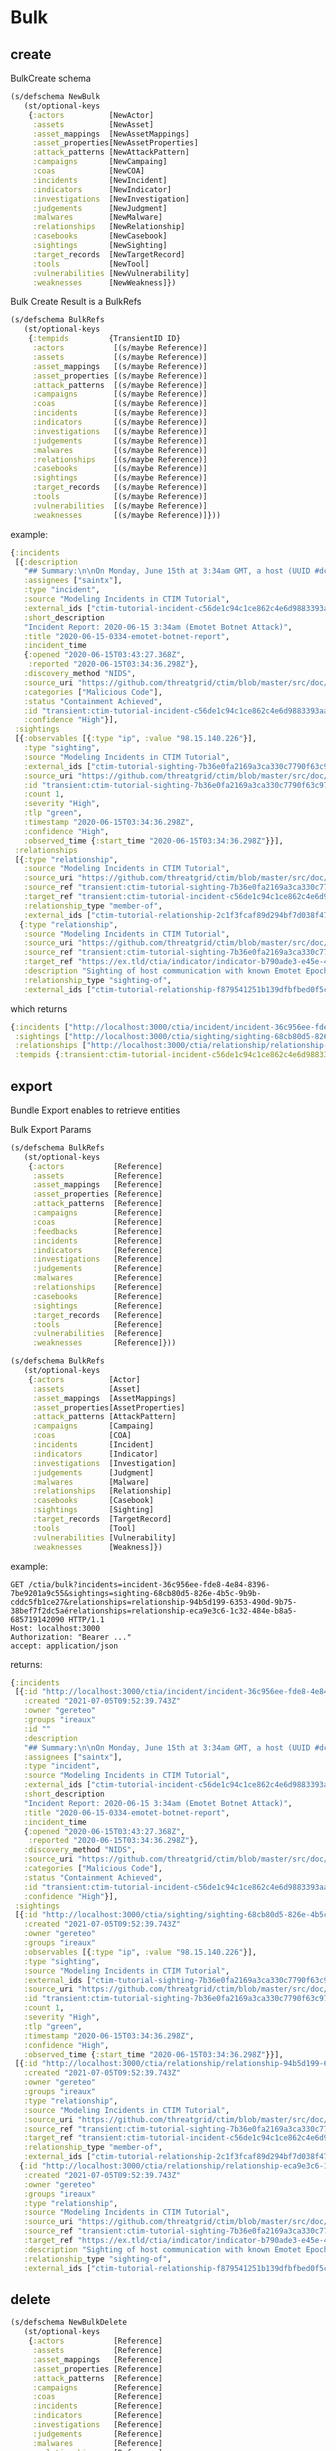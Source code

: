 * Bulk

** create
BulkCreate schema
#+begin_src clojure
(s/defschema NewBulk
   (st/optional-keys
    {:actors          [NewActor]
     :assets          [NewAsset]
     :asset_mappings  [NewAssetMappings]
     :asset_properties[NewAssetProperties]
     :attack_patterns [NewAttackPattern]
     :campaigns       [NewCampaing]
     :coas            [NewCOA]
     :incidents       [NewIncident]
     :indicators      [NewIndicator]
     :investigations  [NewInvestigation]
     :judgements      [NewJudgment]
     :malwares        [NewMalware]
     :relationships   [NewRelationship]
     :casebooks       [NewCasebook]
     :sightings       [NewSighting]
     :target_records  [NewTargetRecord]
     :tools           [NewTool]
     :vulnerabilities [NewVulnerability]
     :weaknesses      [NewWeakness]})
#+end_src

Bulk Create Result is a BulkRefs
#+begin_src clojure
(s/defschema BulkRefs
   (st/optional-keys
    {:tempids         {TransientID ID}
     :actors           [(s/maybe Reference)]
     :assets           [(s/maybe Reference)]
     :asset_mappings   [(s/maybe Reference)]
     :asset_properties [(s/maybe Reference)]
     :attack_patterns  [(s/maybe Reference)]
     :campaigns        [(s/maybe Reference)]
     :coas             [(s/maybe Reference)]
     :incidents        [(s/maybe Reference)]
     :indicators       [(s/maybe Reference)]
     :investigations   [(s/maybe Reference)]
     :judgements       [(s/maybe Reference)]
     :malwares         [(s/maybe Reference)]
     :relationships    [(s/maybe Reference)]
     :casebooks        [(s/maybe Reference)]
     :sightings        [(s/maybe Reference)]
     :target_records   [(s/maybe Reference)]
     :tools            [(s/maybe Reference)]
     :vulnerabilities  [(s/maybe Reference)]
     :weaknesses       [(s/maybe Reference)]}))
#+end_src

example:
#+begin_src clojure
{:incidents
 [{:description
   "## Summary:\n\nOn Monday, June 15th at 3:34am GMT, a host (UUID #dc0415fe-af42-11ea-b3de-0242ac130004) on VLAN 414 established contact with a known Emotet Epoch 2 Command and Control server, triggering an event alarm..",
   :assignees ["saintx"],
   :type "incident",
   :source "Modeling Incidents in CTIM Tutorial",
   :external_ids ["ctim-tutorial-incident-c56de1c94c1ce862c4e6d9883393aacc58275c0c4dc4d8b48cc4db692bf11e4f"],
   :short_description
   "Incident Report: 2020-06-15 3:34am (Emotet Botnet Attack)",
   :title "2020-06-15-0334-emotet-botnet-report",
   :incident_time
   {:opened "2020-06-15T03:43:27.368Z",
    :reported "2020-06-15T03:34:36.298Z"},
   :discovery_method "NIDS",
   :source_uri "https://github.com/threatgrid/ctim/blob/master/src/doc/tutorials/modeling-incidents-in-ctim.md",
   :categories ["Malicious Code"],
   :status "Containment Achieved",
   :id "transient:ctim-tutorial-incident-c56de1c94c1ce862c4e6d9883393aacc58275c0c4dc4d8b48cc4db692bf11e4f",
   :confidence "High"}],
 :sightings
 [{:observables [{:type "ip", :value "98.15.140.226"}],
   :type "sighting",
   :source "Modeling Incidents in CTIM Tutorial",
   :external_ids ["ctim-tutorial-sighting-7b36e0fa2169a3ca330c7790f63c97fd3c9f482f88ee1b350511d8a51fcecc8d"],
   :source_uri "https://github.com/threatgrid/ctim/blob/master/src/doc/tutorials/modeling-incidents-in-ctim.md",
   :id "transient:ctim-tutorial-sighting-7b36e0fa2169a3ca330c7790f63c97fd3c9f482f88ee1b350511d8a51fcecc8d",
   :count 1,
   :severity "High",
   :tlp "green",
   :timestamp "2020-06-15T03:34:36.298Z",
   :confidence "High",
   :observed_time {:start_time "2020-06-15T03:34:36.298Z"}}],
 :relationships
 [{:type "relationship",
   :source "Modeling Incidents in CTIM Tutorial",
   :source_uri "https://github.com/threatgrid/ctim/blob/master/src/doc/tutorials/modeling-incidents-in-ctim.md",
   :source_ref "transient:ctim-tutorial-sighting-7b36e0fa2169a3ca330c7790f63c97fd3c9f482f88ee1b350511d8a51fcecc8d",
   :target_ref "transient:ctim-tutorial-incident-c56de1c94c1ce862c4e6d9883393aacc58275c0c4dc4d8b48cc4db692bf11e4f",
   :relationship_type "member-of",
   :external_ids ["ctim-tutorial-relationship-2c1f3fcaf89d294bf7d038f470f6cb4a81dc1fad6ff5deeed18a41bf6fe14f00"]}
  {:type "relationship",
   :source "Modeling Incidents in CTIM Tutorial",
   :source_uri "https://github.com/threatgrid/ctim/blob/master/src/doc/tutorials/modeling-incidents-in-ctim.md",
   :source_ref "transient:ctim-tutorial-sighting-7b36e0fa2169a3ca330c7790f63c97fd3c9f482f88ee1b350511d8a51fcecc8d",
   :target_ref "https://ex.tld/ctia/indicator/indicator-b790ade3-e45e-48d4-7d06-f0079e6453a0",
   :description "Sighting of host communication with known Emotet Epoch 2 C&C server",
   :relationship_type "sighting-of",
   :external_ids ["ctim-tutorial-relationship-f879541251b139dfbfbed0f5c66a7c6d20246074241fa2f814f0f3eb2250def8"]}]}

   #+end_src

which returns
#+begin_src clojure
{:incidents ["http://localhost:3000/ctia/incident/incident-36c956ee-fde8-4e84-8396-7be9201a9c55"],
 :sightings ["http://localhost:3000/ctia/sighting/sighting-68cb80d5-826e-4b5c-9b9b-cddc5fb1ce27"],
 :relationships ["http://localhost:3000/ctia/relationship/relationship-94b5d199-6353-490d-9b75-38bef7f2dc5a" "http://localhost:3000/ctia/relationship/relationship-eca9e3c6-1c32-484e-b8a5-685719142090"],
 :tempids {:transient:ctim-tutorial-incident-c56de1c94c1ce862c4e6d9883393aacc58275c0c4dc4d8b48cc4db692bf11e4f "http://localhost:3000/ctia/incident/incident-36c956ee-fde8-4e84-8396-7be9201a9c55", :transient:ctim-tutorial-sighting-7b36e0fa2169a3ca330c7790f63c97fd3c9f482f88ee1b350511d8a51fcecc8d "http://localhost:3000/ctia/sighting/sighting-68cb80d5-826e-4b5c-9b9b-cddc5fb1ce27"}}
#+end_src


** export
Bundle Export enables to retrieve entities

Bulk Export Params
#+begin_src clojure
(s/defschema BulkRefs
   (st/optional-keys
    {:actors           [Reference]
     :assets           [Reference]
     :asset_mappings   [Reference]
     :asset_properties [Reference]
     :attack_patterns  [Reference]
     :campaigns        [Reference]
     :coas             [Reference]
     :feedbacks        [Reference]
     :incidents        [Reference]
     :indicators       [Reference]
     :investigations   [Reference]
     :judgements       [Reference]
     :malwares         [Reference]
     :relationships    [Reference]
     :casebooks        [Reference]
     :sightings        [Reference]
     :target_records   [Reference]
     :tools            [Reference]
     :vulnerabilities  [Reference]
     :weaknesses       [Reference]}))
#+end_src

#+begin_src clojure
(s/defschema BulkRefs
   (st/optional-keys
    {:actors          [Actor]
     :assets          [Asset]
     :asset_mappings  [AssetMappings]
     :asset_properties[AssetProperties]
     :attack_patterns [AttackPattern]
     :campaigns       [Campaing]
     :coas            [COA]
     :incidents       [Incident]
     :indicators      [Indicator]
     :investigations  [Investigation]
     :judgements      [Judgment]
     :malwares        [Malware]
     :relationships   [Relationship]
     :casebooks       [Casebook]
     :sightings       [Sighting]
     :target_records  [TargetRecord]
     :tools           [Tool]
     :vulnerabilities [Vulnerability]
     :weaknesses      [Weakness]})
#+end_src

example:

#+begin_src HTTP
GET /ctia/bulk?incidents=incident-36c956ee-fde8-4e84-8396-7be9201a9c55&sightings=sighting-68cb80d5-826e-4b5c-9b9b-cddc5fb1ce27&relationships=relationship-94b5d199-6353-490d-9b75-38bef7f2dc5aérelationships=relationship-eca9e3c6-1c32-484e-b8a5-685719142090 HTTP/1.1
Host: localhost:3000
Authorization: "Bearer ..."
accept: application/json
#+end_src

returns:
#+begin_src clojure
{:incidents
 [{:id "http://localhost:3000/ctia/incident/incident-36c956ee-fde8-4e84-8396-7be9201a9c55"
   :created "2021-07-05T09:52:39.743Z"
   :owner "gereteo"
   :groups "ireaux"
   :id ""
   :description
   "## Summary:\n\nOn Monday, June 15th at 3:34am GMT, a host (UUID #dc0415fe-af42-11ea-b3de-0242ac130004) on VLAN 414 established contact with a known Emotet Epoch 2 Command and Control server, triggering an event alarm..",
   :assignees ["saintx"],
   :type "incident",
   :source "Modeling Incidents in CTIM Tutorial",
   :external_ids ["ctim-tutorial-incident-c56de1c94c1ce862c4e6d9883393aacc58275c0c4dc4d8b48cc4db692bf11e4f"],
   :short_description
   "Incident Report: 2020-06-15 3:34am (Emotet Botnet Attack)",
   :title "2020-06-15-0334-emotet-botnet-report",
   :incident_time
   {:opened "2020-06-15T03:43:27.368Z",
    :reported "2020-06-15T03:34:36.298Z"},
   :discovery_method "NIDS",
   :source_uri "https://github.com/threatgrid/ctim/blob/master/src/doc/tutorials/modeling-incidents-in-ctim.md",
   :categories ["Malicious Code"],
   :status "Containment Achieved",
   :id "transient:ctim-tutorial-incident-c56de1c94c1ce862c4e6d9883393aacc58275c0c4dc4d8b48cc4db692bf11e4f",
   :confidence "High"}],
 :sightings
 [{:id "http://localhost:3000/ctia/sighting/sighting-68cb80d5-826e-4b5c-9b9b-cddc5fb1ce27"
   :created "2021-07-05T09:52:39.743Z"
   :owner "gereteo"
   :groups "ireaux"
   :observables [{:type "ip", :value "98.15.140.226"}],
   :type "sighting",
   :source "Modeling Incidents in CTIM Tutorial",
   :external_ids ["ctim-tutorial-sighting-7b36e0fa2169a3ca330c7790f63c97fd3c9f482f88ee1b350511d8a51fcecc8d"],
   :source_uri "https://github.com/threatgrid/ctim/blob/master/src/doc/tutorials/modeling-incidents-in-ctim.md",
   :id "transient:ctim-tutorial-sighting-7b36e0fa2169a3ca330c7790f63c97fd3c9f482f88ee1b350511d8a51fcecc8d",
   :count 1,
   :severity "High",
   :tlp "green",
   :timestamp "2020-06-15T03:34:36.298Z",
   :confidence "High",
   :observed_time {:start_time "2020-06-15T03:34:36.298Z"}}],
 [{:id "http://localhost:3000/ctia/relationship/relationship-94b5d199-6353-490d-9b75-38bef7f2dc5a"
   :created "2021-07-05T09:52:39.743Z"
   :owner "gereteo"
   :groups "ireaux"
   :type "relationship",
   :source "Modeling Incidents in CTIM Tutorial",
   :source_uri "https://github.com/threatgrid/ctim/blob/master/src/doc/tutorials/modeling-incidents-in-ctim.md",
   :source_ref "transient:ctim-tutorial-sighting-7b36e0fa2169a3ca330c7790f63c97fd3c9f482f88ee1b350511d8a51fcecc8d",
   :target_ref "transient:ctim-tutorial-incident-c56de1c94c1ce862c4e6d9883393aacc58275c0c4dc4d8b48cc4db692bf11e4f",
   :relationship_type "member-of",
   :external_ids ["ctim-tutorial-relationship-2c1f3fcaf89d294bf7d038f470f6cb4a81dc1fad6ff5deeed18a41bf6fe14f00"]}
  {:id "http://localhost:3000/ctia/relationship/relationship-eca9e3c6-1c32-484e-b8a5-685719142090"
   :created "2021-07-05T09:52:39.743Z"
   :owner "gereteo"
   :groups "ireaux"
   :type "relationship",
   :source "Modeling Incidents in CTIM Tutorial",
   :source_uri "https://github.com/threatgrid/ctim/blob/master/src/doc/tutorials/modeling-incidents-in-ctim.md",
   :source_ref "transient:ctim-tutorial-sighting-7b36e0fa2169a3ca330c7790f63c97fd3c9f482f88ee1b350511d8a51fcecc8d",
   :target_ref "https://ex.tld/ctia/indicator/indicator-b790ade3-e45e-48d4-7d06-f0079e6453a0",
   :description "Sighting of host communication with known Emotet Epoch 2 C&C server",
   :relationship_type "sighting-of",
   :external_ids ["ctim-tutorial-relationship-f879541251b139dfbfbed0f5c66a7c6d20246074241fa2f814f0f3eb2250def8"]}]}
#+end_src

** delete

#+begin_src clojure
(s/defschema NewBulkDelete
   (st/optional-keys
    {:actors           [Reference]
     :assets           [Reference]
     :asset_mappings   [Reference]
     :asset_properties [Reference]
     :attack_patterns  [Reference]
     :campaigns        [Reference]
     :coas             [Reference]
     :incidents        [Reference]
     :indicators       [Reference]
     :investigations   [Reference]
     :judgements       [Reference]
     :malwares         [Reference]
     :relationships    [Reference]
     :casebooks        [Reference]
     :sightings        [Reference]
     :target_records   [Reference]
     :tools            [Reference]
     :vulnerabilities  [Reference]
     :weaknesses       [Reference]}))
#+end_src

#+begin_src clojure
(s/defschema BulkErrors
  (st/optional-keys
   {:not-found [Reference]
    :forbidden [Reference]
    :internal-error [Reference]}))

(s/defschema BulkActions
  (st/optional-keys
   {:deleted [Reference]
    :updated [Reference]
    :errors BulkErrors}))

(s/defschema BulkDeleteRes
   (st/optional-keys
    {:actors           BulkAction
     :assets           BulkAction
     :asset_mappings   BulkAction
     :asset_properties BulkAction
     :attack_patterns  BulkAction
     :campaigns        BulkAction
     :coas             BulkAction
     :incidents        BulkAction
     :indicators       BulkAction
     :investigations   BulkAction
     :judgements       BulkAction
     :malwares         BulkAction
     :relationships    BulkAction
     :casebooks        BulkAction
     :sightings        BulkAction
     :target_records   BulkAction
     :tools            BulkAction
     :vulnerabilities  BulkAction
     :weaknesses       BulkAction}))
#+end_src

example:
#+begin_src clojure
{:incidents ["http://localhost:3000/ctia/incident/incident-36c956ee-fde8-4e84-8396-7be9201a9c55"],
 :sightings ["http://localhost:3000/ctia/sighting/sighting-68cb80d5-826e-4b5c-9b9b-cddc5fb1ce27"],
 :relationships ["http://localhost:3000/ctia/relationship/relationship-94b5d199-6353-490d-9b75-38bef7f2dc5a" "http://localhost:3000/ctia/relationship/relationship-eca9e3c6-1c32-484e-b8a5-685719142090"]}
#+end_src

returns
#+begin_src clojure
{:incidents
 {:deleted
  ["http://localhost:3000/ctia/incident/incident-36c956ee-fde8-4e84-8396-7be9201a9c55"]}
 :sightings
 {:deleted
  ["http://localhost:3000/ctia/sighting/sighting-68cb80d5-826e-4b5c-9b9b-cddc5fb1ce27"]},
 :relationships
 {:deleted
  ["http://localhost:3000/ctia/relationship/relationship-94b5d199-6353-490d-9b75-38bef7f2dc5a" "http://localhost:3000/ctia/relationship/relationship-eca9e3c6-1c32-484e-b8a5-685719142090"]}}
#+end_src

errors are handled per entities. If an entitiy is not visible to a user or does not exists, its id will be indicated as not found. If the user can read the entity but not delete it (ex: tlp green and max-record-visibility set to "everyone"), its id id will be indicated as not found.
the example below shows a response with a mix of found, forbidden and deleted entities:
#+begin_src clojure
{:incidents
 {:errors
  {:not-found
   ["http://localhost:3000/ctia/incident/incident-36c956ee-fde8-4e84-8396-7be9201a9c55"]}}
 :sightings
 {:deleted
  ["http://localhost:3000/ctia/incident/sighting-48c057ee-fde9-8e94-8396-5be3261a7c44"]
  :errors
  {:not-found
   ["http://localhost:3000/ctia/sighting/sighting-13cb98d6-123e-2b3c-0b8b-cddc4fb3ce57"]
   :forbidden
   ["http://localhost:3000/ctia/sighting/sighting-68cb80d5-826e-4b5c-9b9b-cddc5fb1ce27"]}},
 :relationships
 {:deleted
  ["http://localhost:3000/ctia/relationship/relationship-94b5d199-6353-490d-9b75-38bef7f2dc5a" "http://localhost:3000/ctia/relationship/relationship-eca9e3c6-1c32-484e-b8a5-685719142090"]}}
#+end_src
